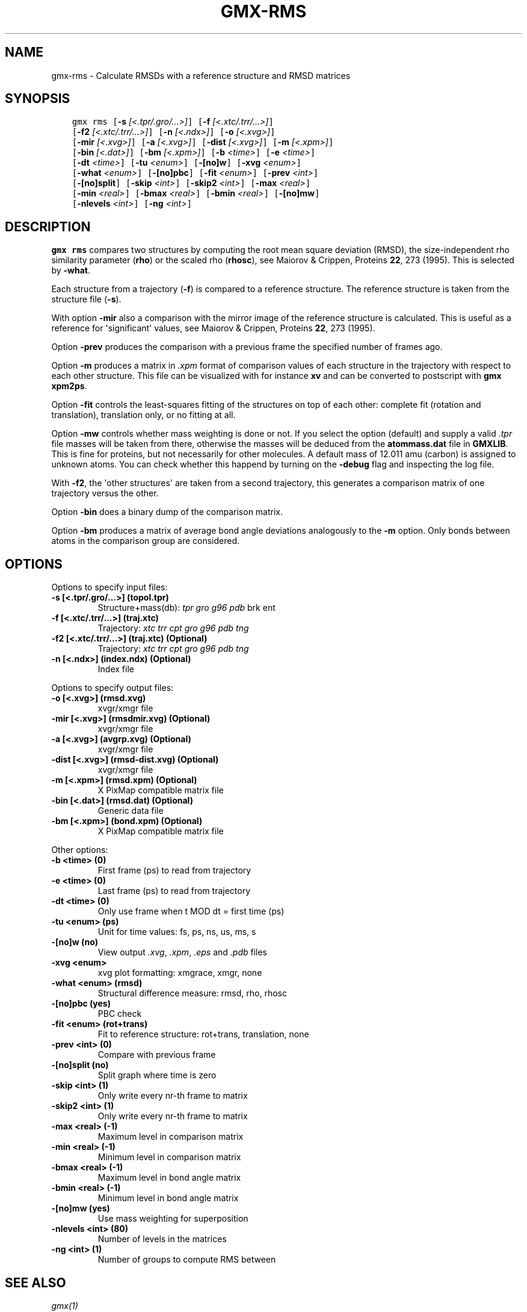 .\" Man page generated from reStructuredText.
.
.TH "GMX-RMS" "1" "November 09, 2015" "5.1.1" "GROMACS"
.SH NAME
gmx-rms \- Calculate RMSDs with a reference structure and RMSD matrices
.
.nr rst2man-indent-level 0
.
.de1 rstReportMargin
\\$1 \\n[an-margin]
level \\n[rst2man-indent-level]
level margin: \\n[rst2man-indent\\n[rst2man-indent-level]]
-
\\n[rst2man-indent0]
\\n[rst2man-indent1]
\\n[rst2man-indent2]
..
.de1 INDENT
.\" .rstReportMargin pre:
. RS \\$1
. nr rst2man-indent\\n[rst2man-indent-level] \\n[an-margin]
. nr rst2man-indent-level +1
.\" .rstReportMargin post:
..
.de UNINDENT
. RE
.\" indent \\n[an-margin]
.\" old: \\n[rst2man-indent\\n[rst2man-indent-level]]
.nr rst2man-indent-level -1
.\" new: \\n[rst2man-indent\\n[rst2man-indent-level]]
.in \\n[rst2man-indent\\n[rst2man-indent-level]]u
..
.SH SYNOPSIS
.INDENT 0.0
.INDENT 3.5
.sp
.nf
.ft C
gmx rms [\fB\-s\fP \fI[<.tpr/.gro/...>]\fP] [\fB\-f\fP \fI[<.xtc/.trr/...>]\fP]
        [\fB\-f2\fP \fI[<.xtc/.trr/...>]\fP] [\fB\-n\fP \fI[<.ndx>]\fP] [\fB\-o\fP \fI[<.xvg>]\fP]
        [\fB\-mir\fP \fI[<.xvg>]\fP] [\fB\-a\fP \fI[<.xvg>]\fP] [\fB\-dist\fP \fI[<.xvg>]\fP] [\fB\-m\fP \fI[<.xpm>]\fP]
        [\fB\-bin\fP \fI[<.dat>]\fP] [\fB\-bm\fP \fI[<.xpm>]\fP] [\fB\-b\fP \fI<time>\fP] [\fB\-e\fP \fI<time>\fP]
        [\fB\-dt\fP \fI<time>\fP] [\fB\-tu\fP \fI<enum>\fP] [\fB\-[no]w\fP] [\fB\-xvg\fP \fI<enum>\fP]
        [\fB\-what\fP \fI<enum>\fP] [\fB\-[no]pbc\fP] [\fB\-fit\fP \fI<enum>\fP] [\fB\-prev\fP \fI<int>\fP]
        [\fB\-[no]split\fP] [\fB\-skip\fP \fI<int>\fP] [\fB\-skip2\fP \fI<int>\fP] [\fB\-max\fP \fI<real>\fP]
        [\fB\-min\fP \fI<real>\fP] [\fB\-bmax\fP \fI<real>\fP] [\fB\-bmin\fP \fI<real>\fP] [\fB\-[no]mw\fP]
        [\fB\-nlevels\fP \fI<int>\fP] [\fB\-ng\fP \fI<int>\fP]
.ft P
.fi
.UNINDENT
.UNINDENT
.SH DESCRIPTION
.sp
\fBgmx rms\fP compares two structures by computing the root mean square
deviation (RMSD), the size\-independent rho similarity parameter
(\fBrho\fP) or the scaled rho (\fBrhosc\fP),
see Maiorov & Crippen, Proteins \fB22\fP, 273 (1995).
This is selected by \fB\-what\fP\&.
.sp
Each structure from a trajectory (\fB\-f\fP) is compared to a
reference structure. The reference structure
is taken from the structure file (\fB\-s\fP).
.sp
With option \fB\-mir\fP also a comparison with the mirror image of
the reference structure is calculated.
This is useful as a reference for \(aqsignificant\(aq values, see
Maiorov & Crippen, Proteins \fB22\fP, 273 (1995).
.sp
Option \fB\-prev\fP produces the comparison with a previous frame
the specified number of frames ago.
.sp
Option \fB\-m\fP produces a matrix in \fI\&.xpm\fP format of
comparison values of each structure in the trajectory with respect to
each other structure. This file can be visualized with for instance
\fBxv\fP and can be converted to postscript with \fBgmx xpm2ps\fP\&.
.sp
Option \fB\-fit\fP controls the least\-squares fitting of
the structures on top of each other: complete fit (rotation and
translation), translation only, or no fitting at all.
.sp
Option \fB\-mw\fP controls whether mass weighting is done or not.
If you select the option (default) and
supply a valid \fI\&.tpr\fP file masses will be taken from there,
otherwise the masses will be deduced from the \fBatommass.dat\fP file in
\fBGMXLIB\fP\&. This is fine for proteins, but not
necessarily for other molecules. A default mass of 12.011 amu (carbon)
is assigned to unknown atoms. You can check whether this happend by
turning on the \fB\-debug\fP flag and inspecting the log file.
.sp
With \fB\-f2\fP, the \(aqother structures\(aq are taken from a second
trajectory, this generates a comparison matrix of one trajectory
versus the other.
.sp
Option \fB\-bin\fP does a binary dump of the comparison matrix.
.sp
Option \fB\-bm\fP produces a matrix of average bond angle deviations
analogously to the \fB\-m\fP option. Only bonds between atoms in the
comparison group are considered.
.SH OPTIONS
.sp
Options to specify input files:
.INDENT 0.0
.TP
.B \fB\-s\fP [<.tpr/.gro/...>] (topol.tpr)
Structure+mass(db): \fItpr\fP \fIgro\fP \fIg96\fP \fIpdb\fP brk ent
.TP
.B \fB\-f\fP [<.xtc/.trr/...>] (traj.xtc)
Trajectory: \fIxtc\fP \fItrr\fP \fIcpt\fP \fIgro\fP \fIg96\fP \fIpdb\fP \fItng\fP
.TP
.B \fB\-f2\fP [<.xtc/.trr/...>] (traj.xtc) (Optional)
Trajectory: \fIxtc\fP \fItrr\fP \fIcpt\fP \fIgro\fP \fIg96\fP \fIpdb\fP \fItng\fP
.TP
.B \fB\-n\fP [<.ndx>] (index.ndx) (Optional)
Index file
.UNINDENT
.sp
Options to specify output files:
.INDENT 0.0
.TP
.B \fB\-o\fP [<.xvg>] (rmsd.xvg)
xvgr/xmgr file
.TP
.B \fB\-mir\fP [<.xvg>] (rmsdmir.xvg) (Optional)
xvgr/xmgr file
.TP
.B \fB\-a\fP [<.xvg>] (avgrp.xvg) (Optional)
xvgr/xmgr file
.TP
.B \fB\-dist\fP [<.xvg>] (rmsd\-dist.xvg) (Optional)
xvgr/xmgr file
.TP
.B \fB\-m\fP [<.xpm>] (rmsd.xpm) (Optional)
X PixMap compatible matrix file
.TP
.B \fB\-bin\fP [<.dat>] (rmsd.dat) (Optional)
Generic data file
.TP
.B \fB\-bm\fP [<.xpm>] (bond.xpm) (Optional)
X PixMap compatible matrix file
.UNINDENT
.sp
Other options:
.INDENT 0.0
.TP
.B \fB\-b\fP <time> (0)
First frame (ps) to read from trajectory
.TP
.B \fB\-e\fP <time> (0)
Last frame (ps) to read from trajectory
.TP
.B \fB\-dt\fP <time> (0)
Only use frame when t MOD dt = first time (ps)
.TP
.B \fB\-tu\fP <enum> (ps)
Unit for time values: fs, ps, ns, us, ms, s
.TP
.B \fB\-[no]w\fP  (no)
View output \fI\&.xvg\fP, \fI\&.xpm\fP, \fI\&.eps\fP and \fI\&.pdb\fP files
.TP
.B \fB\-xvg\fP <enum>
xvg plot formatting: xmgrace, xmgr, none
.TP
.B \fB\-what\fP <enum> (rmsd)
Structural difference measure: rmsd, rho, rhosc
.TP
.B \fB\-[no]pbc\fP  (yes)
PBC check
.TP
.B \fB\-fit\fP <enum> (rot+trans)
Fit to reference structure: rot+trans, translation, none
.TP
.B \fB\-prev\fP <int> (0)
Compare with previous frame
.TP
.B \fB\-[no]split\fP  (no)
Split graph where time is zero
.TP
.B \fB\-skip\fP <int> (1)
Only write every nr\-th frame to matrix
.TP
.B \fB\-skip2\fP <int> (1)
Only write every nr\-th frame to matrix
.TP
.B \fB\-max\fP <real> (\-1)
Maximum level in comparison matrix
.TP
.B \fB\-min\fP <real> (\-1)
Minimum level in comparison matrix
.TP
.B \fB\-bmax\fP <real> (\-1)
Maximum level in bond angle matrix
.TP
.B \fB\-bmin\fP <real> (\-1)
Minimum level in bond angle matrix
.TP
.B \fB\-[no]mw\fP  (yes)
Use mass weighting for superposition
.TP
.B \fB\-nlevels\fP <int> (80)
Number of levels in the matrices
.TP
.B \fB\-ng\fP <int> (1)
Number of groups to compute RMS between
.UNINDENT
.SH SEE ALSO
.sp
\fIgmx(1)\fP
.sp
More information about GROMACS is available at <\fI\%http://www.gromacs.org/\fP>.
.SH COPYRIGHT
2015, GROMACS development team
.\" Generated by docutils manpage writer.
.
